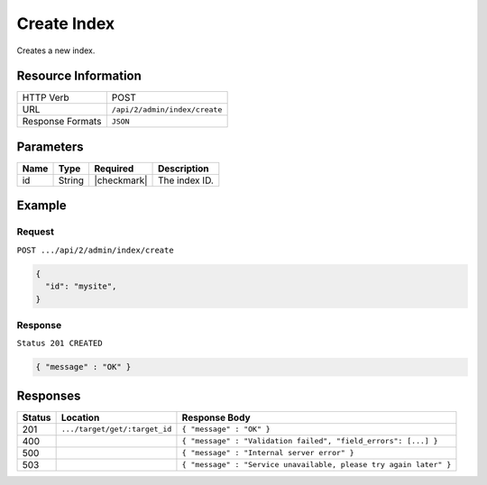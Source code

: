 .. _crafter-search-api-index-create:

============
Create Index
============

Creates a new index.

--------------------
Resource Information
--------------------

+----------------------------+-------------------------------------------------------------------+
|| HTTP Verb                 || POST                                                             |
+----------------------------+-------------------------------------------------------------------+
|| URL                       || ``/api/2/admin/index/create``                                    |
+----------------------------+-------------------------------------------------------------------+
|| Response Formats          || ``JSON``                                                         |
+----------------------------+-------------------------------------------------------------------+

----------
Parameters
----------

+-------------------------+-------------+---------------+----------------------------------------+
|| Name                   || Type       || Required     || Description                           |
+=========================+=============+===============+========================================+
|| id                     || String     || |checkmark|  || The index ID.                         |
+-------------------------+-------------+---------------+----------------------------------------+

-------
Example
-------

^^^^^^^
Request
^^^^^^^

``POST .../api/2/admin/index/create``

.. code-block:: json

  {
    "id": "mysite",
  }

^^^^^^^^
Response
^^^^^^^^

``Status 201 CREATED``

.. code-block:: json

  { "message" : "OK" }

---------
Responses
---------

+---------+--------------------------------+--------------------------------------------------------------------+
|| Status || Location                      || Response Body                                                     |
+=========+================================+====================================================================+
|| 201    || ``.../target/get/:target_id`` || ``{ "message" : "OK" }``                                          |
+---------+--------------------------------+--------------------------------------------------------------------+
|| 400    ||                               || ``{ "message" : "Validation failed", "field_errors": [...] }``    |
+---------+--------------------------------+--------------------------------------------------------------------+
|| 500    ||                               || ``{ "message" : "Internal server error" }``                       |
+---------+--------------------------------+--------------------------------------------------------------------+
|| 503    ||                               || ``{ "message" : "Service unavailable, please try again later" }`` |
+---------+--------------------------------+--------------------------------------------------------------------+
